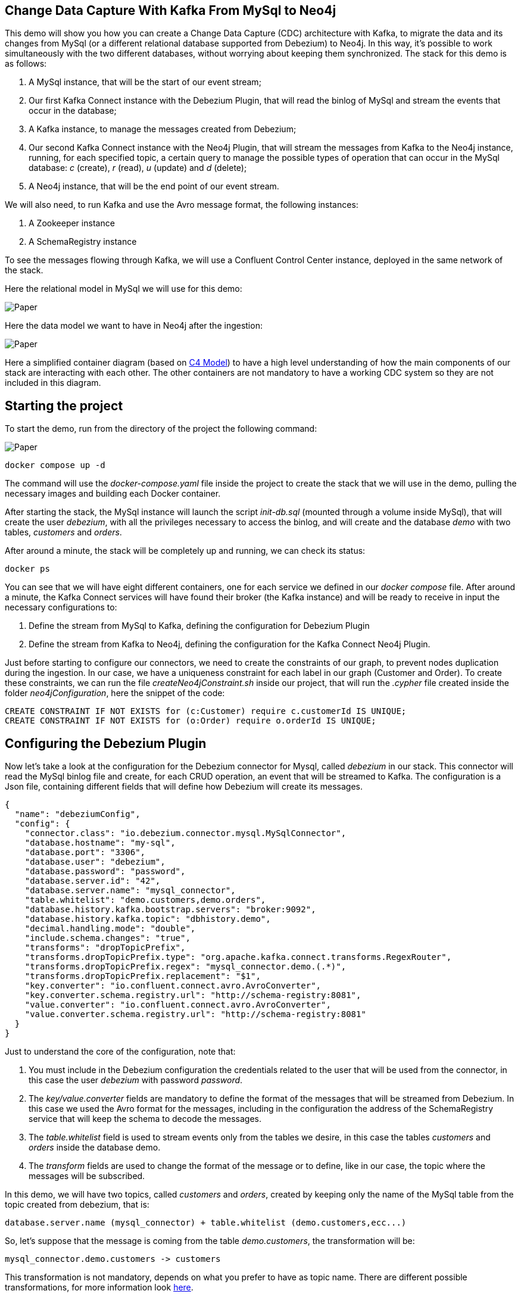 == Change Data Capture With Kafka From MySql to Neo4j

This demo will show you how you can create a Change Data Capture (CDC) architecture with Kafka, to migrate the data and its changes from MySql (or a different relational database supported from Debezium) to Neo4j. In this way, it's possible to work simultaneously with the two different databases, without worrying about keeping them synchronized. The stack for this demo is as follows:

. A MySql instance, that will be the start of our event stream;
. Our first Kafka Connect instance with the Debezium Plugin, that will read the binlog of MySql and stream the events that occur in the database;
. A Kafka instance, to manage the messages created from Debezium;
. Our second Kafka Connect instance with the Neo4j Plugin, that will stream the messages from Kafka to the Neo4j instance, running, for each specified topic, a certain query to manage the possible types of operation that can occur in the MySql database: _c_ (create), _r_ (read), _u_ (update) and _d_ (delete);
. A Neo4j instance, that will be the end point of our event stream.

We will also need, to run Kafka and use the Avro message format, the following instances:

. A Zookeeper instance
. A SchemaRegistry instance

To see the messages flowing through Kafka, we will use a Confluent Control Center instance, deployed in the same network of the stack.

Here the relational model in MySql we will use for this demo:

image::./img/erModel.png[Paper]

Here the data model we want to have in Neo4j after the ingestion:

image::./img/DataModel.png[Paper]

Here a simplified container diagram (based on https://c4model.com[C4 Model^]) to have a high level understanding of how the main components of our stack are interacting with each other. The other containers are not mandatory to have a working CDC system so they are not included in this diagram.

== Starting the project

To start the demo, run from the directory of the project the following command:

image::./img/Kafka Demo Container Diagram.drawio.png[Paper]

[source,shell]
----
docker compose up -d
----

The command will use the _docker-compose.yaml_ file inside the project to create the stack that we will use in the demo, pulling the necessary images and building each Docker container.


After starting the stack, the MySql instance will launch the script _init-db.sql_ (mounted through a volume inside MySql), that will create the user _debezium_, with all the privileges necessary to access the binlog, and will create and the database _demo_ with two tables, _customers_ and _orders_.

After around a minute, the stack will be completely up and running, we can check its status:

[source,shell]
----
docker ps
----

You can see that we will have eight different containers, one for each service we defined in our _docker compose_ file. After around a minute, the Kafka Connect services will have found their broker (the Kafka instance) and will be ready to receive in input the necessary configurations to:

. Define the stream from MySql to Kafka, defining the configuration for Debezium Plugin
. Define the stream from Kafka to Neo4j, defining the configuration for the Kafka Connect Neo4j Plugin.

Just before starting to configure our connectors, we need to create the constraints of our graph, to prevent nodes duplication during the ingestion. In our case, we have a uniqueness constraint for each label in our graph (Customer and Order). To create these constraints, we can run the file _createNeo4jConstraint.sh_ inside our project, that will run the _.cypher_ file created inside the folder _neo4jConfiguration_, here the snippet of the code:

[source, cypher]
----
CREATE CONSTRAINT IF NOT EXISTS for (c:Customer) require c.customerId IS UNIQUE;
CREATE CONSTRAINT IF NOT EXISTS for (o:Order) require o.orderId IS UNIQUE;
----

== Configuring the Debezium Plugin

Now let's take a look at the configuration for the Debezium connector for Mysql, called _debezium_ in our stack. This connector will read the MySql binlog file and create, for each CRUD operation, an event that will be streamed to Kafka. The configuration is a Json file, containing different fields that will define how Debezium will create its messages.

[source,json]
----
{
  "name": "debeziumConfig",
  "config": {
    "connector.class": "io.debezium.connector.mysql.MySqlConnector",
    "database.hostname": "my-sql",
    "database.port": "3306",
    "database.user": "debezium",
    "database.password": "password",
    "database.server.id": "42",
    "database.server.name": "mysql_connector",
    "table.whitelist": "demo.customers,demo.orders",
    "database.history.kafka.bootstrap.servers": "broker:9092",
    "database.history.kafka.topic": "dbhistory.demo",
    "decimal.handling.mode": "double",
    "include.schema.changes": "true",
    "transforms": "dropTopicPrefix",
    "transforms.dropTopicPrefix.type": "org.apache.kafka.connect.transforms.RegexRouter",
    "transforms.dropTopicPrefix.regex": "mysql_connector.demo.(.*)",
    "transforms.dropTopicPrefix.replacement": "$1",
    "key.converter": "io.confluent.connect.avro.AvroConverter",
    "key.converter.schema.registry.url": "http://schema-registry:8081",
    "value.converter": "io.confluent.connect.avro.AvroConverter",
    "value.converter.schema.registry.url": "http://schema-registry:8081"
  }
}
----
Just to understand the core of the configuration, note that:

. You must include in the Debezium configuration the credentials related to the user that will be used from the connector, in this case the user _debezium_ with password _password_.

. The _key/value.converter_ fields are mandatory to define the format of the messages that will be streamed from Debezium. In this case we used the Avro format for the messages, including in the configuration the address of the SchemaRegistry service that will keep the schema to decode the messages.

. The _table.whitelist_ field is used to stream events only from the tables we desire, in this case the tables _customers_ and _orders_ inside the database demo.

. The _transform_ fields are used to change the format of the message or to define, like in our case, the topic where the messages will be subscribed.

In this demo, we will have two topics, called _customers_ and _orders_, created by keeping only the name of the MySql table from the topic created from debezium, that is:

----
database.server.name (mysql_connector) + table.whitelist (demo.customers,ecc...)
----

So, let's suppose that the message is coming from the table _demo.customers_, the transformation will be:

----
mysql_connector.demo.customers -> customers
----

This transformation is not mandatory, depends on what you prefer to have as topic name. There are different possible transformations, for more information look https://debezium.io/documentation/reference/stable/transformations/index.html[here^].

Running the script _configDebeziumConnector.sh_ will create a new connector inside the Debezium instance, that will start to stream messages from the MySql instance as soon as it starts. Let's take a look at the messages created from Debezium by accessing one of the topic created from the connector (_customers_, _orders_) from the Confluent Control Center instance, located at http://localhost:9021.

Here an example of message:

[source, json]
----
{
  "before": null,
  "after": {
    "mysql_connector.demo.customers.Value": {
      "customerNumber": 103,
      "customerName": "Atelier graphique",
      "contactLastName": "Schmitt",
      "contactFirstName": "Carine ",
      "phone": "40.32.2555",
      "addressLine1": "54, rue Royale",
      "addressLine2": null,
      "city": "Nantes",
      "state": null,
      "postalCode": {
        "string": "44000"
      },
      "country": "France",
      "salesRepEmployeeNumber": {
        "int": 1370
      },
      "creditLimit": {
        "double": 21000.0
      }
    }
  },
  "source": {
    "version": "1.9.3.Final",
    "connector": "mysql",
    "name": "mysql_connector",
    "ts_ms": 1656420989704,
    "snapshot": {
      "string": "true"
    },
    "db": "demo",
    "sequence": null,
    "table": {
      "string": "customers"
    },
    "server_id": 0,
    "gtid": null,
    "file": "binlog.000002",
    "pos": 32307,
    "row": 0,
    "thread": null,
    "query": null
  },
  "op": "r",
  "ts_ms": {
    "long": 1656420989707
  },
  "transaction": null
}
----

The information useful for the injection are, most of the time, defined inside the fields _before_, _after_ and _op_. This last field is really important because is what tells us the type of event that happened in the database (in this case, _op_ is equal to _r_, meaning that the operation is of type read (snapshot of the database)).
Because the operation is of type _r_, there is nothing inside the _before_ field (a row can't exist before its creation) and the data is present only in the _after_ field. To manage the different type of events, we now need to define the configuration for the Kafka Connect Neo4j Plugin.

== Configuring the Kafka Connect Neo4j Plugin

To stream the messages from Kafka to Neo4j, we will use the Kafka Connect instance that has installed the Neo4j Plugin, called _connect_ in our stack. Like the Debezium Plugin, we need to define a connector that will handle the messages coming from the different topics we have created.
Let's have a look at the configuration:

[source,json]
----
{
  "name": "Neo4jSinkConnector",
  "config": {
    "topics": "customers,orders",
    "kafka.bootstrap.servers": "broker:9092",
    "connector.class": "streams.kafka.connect.sink.Neo4jSinkConnector",
    "key.converter": "io.confluent.connect.avro.AvroConverter",
    "key.converter.schema.registry.url": "http://schema-registry:8081",
    "value.converter": "io.confluent.connect.avro.AvroConverter",
    "value.converter.schema.registry.url": "http://schema-registry:8081",
    "errors.retry.timeout": "-1",
    "errors.retry.delay.max.ms": "1000",
    "errors.tolerance": "all",
    "errors.log.enable": true,
    "errors.deadletterqueue.topic.name": "test-error-topic",
    "errors.log.include.messages": true,
    "errors.deadletterqueue.topic.replication.factor": 1,
    "neo4j.server.uri": "bolt://neo4j:7687",
    "neo4j.authentication.basic.username": "neo4j",
    "neo4j.authentication.basic.password": "connect",
    "neo4j.encryption.enabled": false,
    "neo4j.topic.cypher.customers": "WITH event CALL {WITH event WITH event WHERE event.op IN [\"c\",\"u\",\"r\"] WITH event[\"after\"] AS evData MERGE (c:Customer{customerId:evData.customerNumber}) ON CREATE SET c.name = evData.customerName ON MATCH SET c.name = evData.customerName UNION WITH event WITH event WHERE event.op IN [\"d\"] WITH event[\"before\"] AS evData MATCH (c:Customer{customerId:evData.customerNumber}) WITH c OPTIONAL MATCH (c)-[:PLACED_ORDER]->(o) DETACH DELETE c,o }",
    "neo4j.topic.cypher.orders": "WITH event CALL {WITH event WITH event WHERE event.op IN [\"c\",\"u\",\"r\"] WITH event[\"after\"] AS evData MERGE (c:Customer{customerId:evData.customerNumber}) MERGE (o:Order{orderId:evData.orderNumber}) ON CREATE SET o.status = evData.status ON MATCH SET o.status = evData.status MERGE (c)-[:PLACED_ORDER]->(o) UNION WITH event WITH event WHERE event.op IN [\"d\"] WITH event[\"before\"] AS evData MATCH (o:Order{orderId:evData.orderNumber}) DETACH DELETE o }"
  }
}
----

This configuration and the Debezium's one share some fields (like the _key/value.converter_), but the main difference between them are the fields with prefix _neo4j_, especially the field _neo4j.topic.cypher.<topic_name>_. In this field we can define how the connector will manage the messages coming from each topic he's subscribed, giving us the freedom to define, for each topic, different queries.

Keep in mind that, the Cypher querying is one of the different sink ingestion strategies present in the Neo4j plugin, for further information take a look https://neo4j.com/labs/kafka/4.0/kafka-connect/#kafka-connect-sink-strategies[here^]. In this case is necessary because, otherwise, the connector doesn't know how the manage the messages coming from Debezium.

Because we are handling the sink ingestion using the Cypher strategy, we need to manage, for each topic, each type of operation (CRUD). To understand better this concept, here the Cypher query defined for the messages coming from the topic _customers_.

[source,cypher]
----
WITH event CALL {
  WITH event
  WITH event
  WHERE event.op IN ["c", "u", "r"]
  WITH event["after"] AS evData
  MERGE (c:Customer{customerId:evData.customerNumber})
  ON CREATE SET c.name = evData.customerName ON
  MATCH SET c.name = evData.customerName
  UNION
  WITH event
  WITH event
  WHERE event.op IN ["d"]
  WITH event["before"] AS evData
  MATCH (c:Customer{customerId:evData.customerNumber})
  WITH c
  OPTIONAL MATCH (c)-[:PLACED_ORDER]->(o)
  DETACH DELETE c, o }
----

We can see from this query how we handle the different kink of operations, using a UNION clause to work with two different queries: the first one will manage the creation of a Customer node while, the second one, will manage the removal of a Customer node and all the Order nodes connected to it.

== Example of event handling

We can now create some events inside MySql to see if our Cypher query can handle it. Suppose we create a new row in the table _customer_. First, we need to connect to the MySql command line, specifying in the command the credentials of the user we will use (in this case we will use the _debezium_ user) and the database we want to connect (in our case _demo_):

[source,bash]
----
docker exec -it my-sql mysql -u debezium -ppassword -A demo
----

After running the command, we can now create a new row inside the table _customers_.

[source,sql]
----
INSERT INTO `customers`(`customerNumber`,`customerName`,`contactLastName`,`contactFirstName`,`phone`,`addressLine1`,`addressLine2`,`city`,`state`,`postalCode`,`country`,`salesRepEmployeeNumber`,`creditLimit`) VALUE
(500,'foo','bar','uml','40.32.2555','54, rue Royale',NULL,'Nantes',NULL,'44000','France',1370,'21000.00');
----

After the creation, Debezium will create a new event of type _c_ and will submit it to the topic _customers_. We can see the message from the Confluent Control Center instance:

.Message saw from the Confluent Control Center
image::./img/customer_create_message.png[Paper]

When the message is published, the Neo4j Kafka Connect plugin will get the message and will inject the data using the Cypher query predefined for the message's topic. To enter the Neo4j instance in our stack, we can use this command:

[source, bash]
----
docker exec -it neo4j bin/cypher-shell -u neo4j -p connect
----

We can see that a new node with label Customer has been created in our graph, with _customerId_ equal to 500 and with name _foo_:

[source,bash]
----
neo4j@neo4j> MATCH (c:Customer{customerId:500}) RETURN c;
+--------------------------------------------+
| c                                          |
+--------------------------------------------+
| (:Customer {name: "foo", customerId: 500}) |
+--------------------------------------------+
----

Let's create an order for this customer, to see if the query can handle correctly its creation. Like before, we need to add a new row to a table in the _demo_ database, in this case the table _orders_.

[source,sql]
----
INSERT INTO `orders`(`orderNumber`,`orderDate`,`requiredDate`,`shippedDate`,`status`,`comments`,`customerNumber`) VALUE
(20000,'2003-01-06','2003-01-13','2003-01-10','Created',NULL,500);
----

Like earlier, we can see (now from http://localhost:7474[Neo4j Browser^] for clarity) that the query created both the node with label _Order_ and the relationship of type _PLACED_ORDER_ with its customer, using the foreign key contained in the message.

.The customer and its order
image::./img/order_creation.png[Paper]

The order we just created has status _Created_, but suppose that, at some point, the order is shipped, and we want to change its status to _Shipped_. We can update the order from MySql with this query:

[source,sql]
----
UPDATE `orders` SET status='Shipped' WHERE orderNumber=20000;
----

We can see that the node related to the order with _orderNumber=20000_ has now changed status to _Shipped_.

[source,bash]
----
neo4j@neo4j> MATCH (o:Order{orderId:20000}) RETURN o;
+----------------------------------------------+
| o                                            |
+----------------------------------------------+
| (:Order {orderId: 20000, status: "Shipped"}) |
+----------------------------------------------+
----

To show the last possible operation, the deletion of a row, let's delete the customer we created earlier:

[source,sql]
----
DELETE FROM `customers` WHERE customerNumber=500;
----

We can see that now, inside our graph, the customer and its order are not present, because the connector managed the deletion of the nodes related to the deleted rows.

[source, bash]
----
neo4j@neo4j> MATCH (c:Customer{customerId:500}) RETURN c;
+---+
| c |
+---+
+---+

0 rows
ready to start consuming query after 2 ms, results consumed after another 1 ms
neo4j@neo4j> MATCH (o:Order{orderId:20000}) RETURN o;
+---+
| o |
+---+
+---+

0 rows
ready to start consuming query after 2 ms, results consumed after another 1 ms
----


